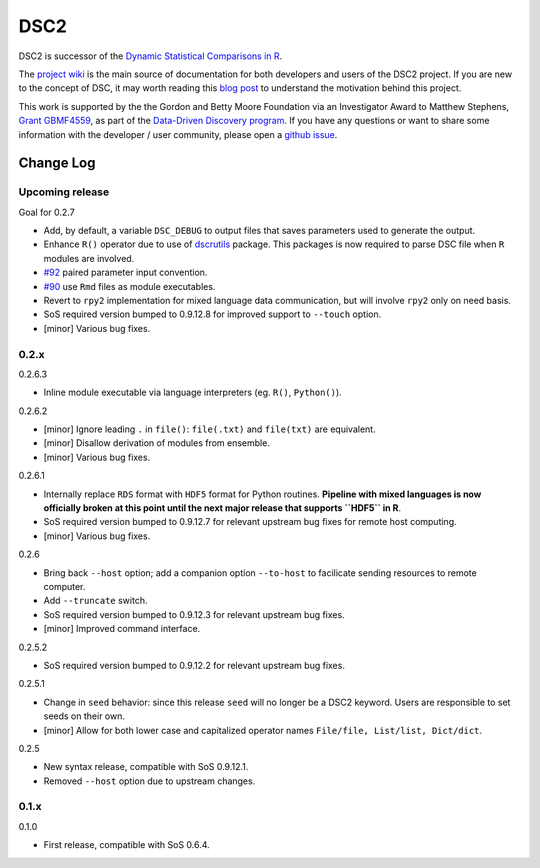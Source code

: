 DSC2
====

|PyPI version| |Codacy Badge|

DSC2 is successor of the `Dynamic Statistical Comparisons in
R <https://github.com/stephens999/dscr>`__.

The `project wiki <https://stephenslab.github.io/dsc-wiki>`__ is the
main source of documentation for both developers and users of the DSC2
project. If you are new to the concept of DSC, it may worth reading this
`blog
post <http://stephens999.github.io/blog/2014/10/Data-Driven-Discovery.html>`__
to understand the motivation behind this project.

This work is supported by the the Gordon and Betty Moore Foundation via
an Investigator Award to Matthew Stephens, `Grant
GBMF4559 <https://www.moore.org/grants/list/GBMF4559>`__, as part of the
`Data-Driven Discovery
program <https://www.moore.org/programs/science/data-driven-discovery>`__.
If you have any questions or want to share some information with the
developer / user community, please open a `github
issue <https://github.com/stephenslab/dsc2/issues>`__.

Change Log
----------

Upcoming release
~~~~~~~~~~~~~~~~

Goal for 0.2.7

-  Add, by default, a variable ``DSC_DEBUG`` to output files that saves
   parameters used to generate the output.
-  Enhance ``R()`` operator due to use of
   `dscrutils <https://github.com/stephenslab/dsc2/tree/master/dscrutils>`__
   package. This packages is now required to parse DSC file when ``R``
   modules are involved.
-  `#92 <https://github.com/stephenslab/dsc2/issues/92>`__ paired
   parameter input convention.
-  `#90 <https://github.com/stephenslab/dsc2/issues/90>`__ use ``Rmd``
   files as module executables.
-  Revert to ``rpy2`` implementation for mixed language data
   communication, but will involve ``rpy2`` only on need basis.
-  SoS required version bumped to 0.9.12.8 for improved support to
   ``--touch`` option.
-  [minor] Various bug fixes.

0.2.x
~~~~~

0.2.6.3

-  Inline module executable via language interpreters (eg. ``R()``,
   ``Python()``).

0.2.6.2

-  [minor] Ignore leading ``.`` in ``file()``: ``file(.txt)`` and
   ``file(txt)`` are equivalent.
-  [minor] Disallow derivation of modules from ensemble.
-  [minor] Various bug fixes.

0.2.6.1

-  Internally replace ``RDS`` format with ``HDF5`` format for Python
   routines. **Pipeline with mixed languages is now officially broken at
   this point until the next major release that supports ``HDF5`` in
   R**.
-  SoS required version bumped to 0.9.12.7 for relevant upstream bug
   fixes for remote host computing.
-  [minor] Various bug fixes.

0.2.6

-  Bring back ``--host`` option; add a companion option ``--to-host`` to
   facilicate sending resources to remote computer.
-  Add ``--truncate`` switch.
-  SoS required version bumped to 0.9.12.3 for relevant upstream bug
   fixes.
-  [minor] Improved command interface.

0.2.5.2

-  SoS required version bumped to 0.9.12.2 for relevant upstream bug
   fixes.

0.2.5.1

-  Change in ``seed`` behavior: since this release ``seed`` will no
   longer be a DSC2 keyword. Users are responsible to set seeds on their
   own.
-  [minor] Allow for both lower case and capitalized operator names
   ``File/file, List/list, Dict/dict``.

0.2.5

-  New syntax release, compatible with SoS 0.9.12.1.
-  Removed ``--host`` option due to upstream changes.

0.1.x
~~~~~

0.1.0

-  First release, compatible with SoS 0.6.4.

.. |PyPI version| image:: https://badge.fury.io/py/dsc.svg
   :target: https://badge.fury.io/py/dsc
.. |Codacy Badge| image:: https://api.codacy.com/project/badge/Grade/46bb573ea0414f6095f1b7fd4bedbfd3
   :target: https://www.codacy.com/app/gaow/dsc2?utm_source=github.com&utm_medium=referral&utm_content=stephenslab/dsc2&utm_campaign=Badge_Grade


